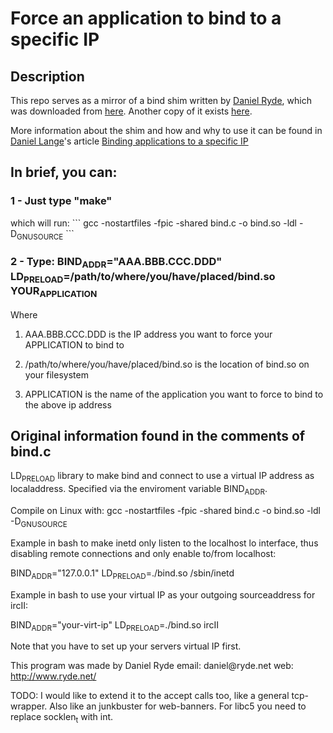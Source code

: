 * Force an application to bind to a specific IP
** Description
This repo serves as a mirror of a bind shim written by [[http://www.ryde.net][Daniel Ryde]], which was downloaded from [[http://www.ryde.net/code/bind.c.txt][here]].  Another copy of it exists [[http://daniel-lange.com/software/bind.c][here]].

More information about the shim and how and why to use it can be found in [[http://daniel-lange.com/authors/1-Daniel-Lange][Daniel Lange]]'s article [[http://daniel-lange.com/archives/53-Binding-applications-to-a-specific-IP.html][Binding applications to a specific IP]]
** In brief, you can:
*** 1 - Just type "make"
which will run:
```
gcc -nostartfiles -fpic -shared bind.c -o bind.so -ldl -D_GNU_SOURCE
```
*** 2 - Type: BIND_ADDR="AAA.BBB.CCC.DDD" LD_PRELOAD=/path/to/where/you/have/placed/bind.so YOUR_APPLICATION
Where
**** AAA.BBB.CCC.DDD is the IP address you want to force your APPLICATION to bind to
**** /path/to/where/you/have/placed/bind.so is the location of bind.so on your filesystem
**** APPLICATION is the name of the application you want to force to bind to the above ip address
** Original information found in the comments of bind.c
LD_PRELOAD library to make bind and connect to use a virtual
IP address as localaddress. Specified via the enviroment
variable BIND_ADDR.

Compile on Linux with:
gcc -nostartfiles -fpic -shared bind.c -o bind.so -ldl -D_GNU_SOURCE


Example in bash to make inetd only listen to the localhost
lo interface, thus disabling remote connections and only
enable to/from localhost:

BIND_ADDR="127.0.0.1" LD_PRELOAD=./bind.so /sbin/inetd


Example in bash to use your virtual IP as your outgoing
sourceaddress for ircII:

BIND_ADDR="your-virt-ip" LD_PRELOAD=./bind.so ircII

Note that you have to set up your servers virtual IP first.


This program was made by Daniel Ryde
email: daniel@ryde.net
web:   http://www.ryde.net/

TODO: I would like to extend it to the accept calls too, like a
general tcp-wrapper. Also like an junkbuster for web-banners.
For libc5 you need to replace socklen_t with int.
